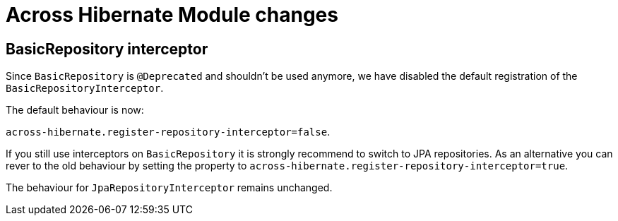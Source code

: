= Across Hibernate Module changes

== BasicRepository interceptor

Since `BasicRepository` is `@Deprecated` and shouldn't be used anymore,
we have disabled the default registration of the `BasicRepositoryInterceptor`.

The default behaviour is now:

`across-hibernate.register-repository-interceptor=false`.

If you still use interceptors on `BasicRepository` it is strongly recommend to switch to JPA repositories.
As an alternative you can rever to the old behaviour by setting the property to `across-hibernate.register-repository-interceptor=true`.

The behaviour for `JpaRepositoryInterceptor` remains unchanged.
